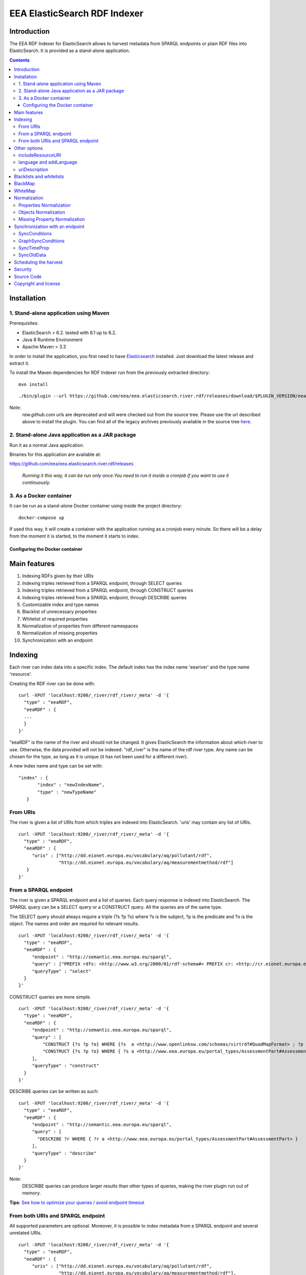 =============================
EEA ElasticSearch RDF Indexer
=============================

Introduction
============

The EEA RDF Indexer for ElasticSearch allows to harvest metadata from
SPARQL endpoints or plain RDF files into ElasticSearch. It is provided as a
stand-alone application.


.. contents::

Installation
============


1. Stand-alone application using Maven
++++++++++++++++++++++++++++++++++++++

Prerequisites:

* ElasticSearch > 6.2. tested with 6.1 up to 6.2.

* Java 8 Runtime Environment

* Apache Maven > 3.3



In order to install the application, you first need to have
`Elasticsearch <http://www.elasticsearch.org/download/>`_ installed. Just
download the latest release and extract it.

.. TODO : change for docker-compose

To install the Maven dependencies for RDF Indexer run from the previously extracted directory:

::

  mvn install

::

./bin/plugin --url https://github.com/eea/eea.elasticsearch.river.rdf/releases/download/$PLUGIN_VERSION/eea-rdf-river-plugin-$PLUGIN_VERSION.zip -i eea-rdf-river

Note:
 *raw.github.com* urls are deprecated and will were checked out from the source tree. Please use the url described above
 to install the plugin. You can find all of the legacy archives previously available in the source tree `here <https://github.com/eea/eea.elasticsearch.river.rdf/releases/download/v1.1/legacy-releases.zip>`_.

2. Stand-alone Java application as a JAR package
++++++++++++++++++++++++++++++++++++++++++++++++

Run it as a normal Java application.

Binaries for this application are available at:

https://github.com/eea/eea.elasticsearch.river.rdf/releases

 *Running it this way, it can be run only once.You need to run it inside a cronjob if you want to use it continuously.*

3. As a Docker container
++++++++++++++++++++++++

It can be run as a stand-alone Docker container using inside the project directory:
::

  docker-compose up

If used this way, it will create a container with the application running as a cronjob every minute. So there will be a
delay from the moment it is started, to the moment it starts to index.

Configuring the Docker container
~~~~~~~~~~~~~~~~~~~~~~~~~~~~~~~~

Main features
=============

1. Indexing RDFs given by their URIs
2. Indexing triples retrieved from a SPARQL endpoint, through SELECT queries
3. Indexing triples retrieved from a SPARQL endpoint, through CONSTRUCT queries
4. Indexing triples retrieved from a SPARQL endpoint, through DESCRIBE queries
5. Customizable index and type names
6. Blacklist of unnecessary properties
7. Whitelist of required properties
8. Normalization of properties from different namespaces
9. Normalization of missing properties
10. Synchronization with an endpoint

Indexing
========

Each river can index data into a specific index. The default index has the index name
'eeariver' and the type name 'resource'.

Creating the RDF river can be done with:

::

 curl -XPUT 'localhost:9200/_river/rdf_river/_meta' -d '{
   "type" : "eeaRDF",
   "eeaRDF" : {
   ...
   }
 }'

"eeaRDF" is the name of the river and should not be changed. It gives ElasticSearch
the information about which river to use. Otherwise, the data provided will not be
indexed. "rdf_river" is the name of the rdf river type. Any name can be chosen for
the type, as long as it is unique (it has not been used for a different river).

A new index name and type can be set with:

::

 "index" : {
        "index" : "newIndexName",
        "type" : "newTypeName"
    }


From URIs
+++++++++

The river is given a list of URIs from which triples are indexed into ElasticSearch.
'uris' may contain any list of URIs.

::

 curl -XPUT 'localhost:9200/_river/rdf_river/_meta' -d '{
   "type" : "eeaRDF",
   "eeaRDF" : {
      "uris" : ["http://dd.eionet.europa.eu/vocabulary/aq/pollutant/rdf",
                "http://dd.eionet.europa.eu/vocabulary/aq/measurementmethod/rdf"]
    }
 }'


From a SPARQL endpoint
++++++++++++++++++++++

The river is given a SPARQL endpoint and a list of queries. Each query response is indexed into ElasticSearch.
The SPARQL query can be a SELECT query or a CONSTRUCT query. All the queries are of the same type.

The SELECT query should always require a triple (?s ?p ?o) where ?s is the subject,
?p is the predicate and ?o is the object. The names and order are required for relevant
results.

::

 curl -XPUT 'localhost:9200/_river/rdf_river/_meta' -d '{
   "type" : "eeaRDF",
   "eeaRDF" : {
      "endpoint" : "http://semantic.eea.europa.eu/sparql",
      "query" : ["PREFIX rdfs: <http://www.w3.org/2000/01/rdf-schema#> PREFIX cr: <http://cr.eionet.europa.eu/ontologies/contreg.rdf#> SELECT ?s ?p ?o WHERE { ?s a cr:SparqlBookmark ; ?p ?o}"],
      "queryType" : "select"
   }
 }'

CONSTRUCT queries are more simple.

::

 curl -XPUT 'localhost:9200/_river/rdf_river/_meta' -d '{
   "type" : "eeaRDF",
   "eeaRDF" : {
      "endpoint" : "http://semantic.eea.europa.eu/sparql",
      "query" : [
          "CONSTRUCT {?s ?p ?o} WHERE {?s  a <http://www.openlinksw.com/schemas/virtrdf#QuadMapFormat> ; ?p ?o}",
          "CONSTRUCT {?s ?p ?o} WHERE { ?s a <http://www.eea.europa.eu/portal_types/AssessmentPart#AssessmentPart> ; ?p ?o}"
      ],
      "queryType" : "construct"
   }
 }'

DESCRIBE queries can be written as such:

::

 curl -XPUT 'localhost:9200/_river/rdf_river/_meta' -d '{
   "type" : "eeaRDF",
   "eeaRDF" : {
      "endpoint" : "http://semantic.eea.europa.eu/sparql",
      "query" : [
        "DESCRIBE ?r WHERE { ?r a <http://www.eea.europa.eu/portal_types/AssessmentPart#AssessmentPart> }
      ],
      "queryType" : "describe"
   }
 }'

Note:
    DESCRIBE queries can produce larger results than other types of queries,
    making the river plugin run out of memory.

**Tips**: `See how to optimize your queries / avoid endpoint timeout <http://taskman.eionet.europa.eu/projects/zope/wiki/HowToWriteOptimalSPARQLQueries>`_

From both URIs and SPARQL endpoint
++++++++++++++++++++++++++++++++++

All supported parameters are optional. Moreover, it is possible to index metadata
from a SPARQL endpoint and several unrelated URIs.

::

 curl -XPUT 'localhost:9200/_river/rdf_river/_meta' -d '{
   "type" : "eeaRDF",
   "eeaRDF" : {
      "uris" : ["http://dd.eionet.europa.eu/vocabulary/aq/pollutant/rdf",
                "http://dd.eionet.europa.eu/vocabulary/aq/measurementmethod/rdf"],
      "endpoint" : "http://semantic.eea.europa.eu/sparql",
      "query" : ["PREFIX rdfs: <http://www.w3.org/2000/01/rdf-schema#> PREFIX cr: <http://cr.eionet.europa.eu/ontologies/contreg.rdf#> CONSTRUCT {?s ?p ?o} WHERE { ?s a cr:SparqlBookmark ; ?p ?o}"],
      "queryType" : "construct"
   }
 }'


Other options
=============

There are several other options available for the index operation. They can be added no matter of the other settings.

includeResourceURI
++++++++++++++++++

Each resource is indexed into ElasticSearch with the _id property set to its URI. This is very convenient because it
is well known that URIs are unique. Some applications however cannot extract the URI from the _id field, so whenever
"includeResourceUri" is set on "true", a new property is added to each resource:
"http://www.w3.org/1999/02/22-rdf-syntax-ns#about", having the value equal to the resource's URI.

The default value for "includeResourceURI" is true.

::

 curl -XPUT 'localhost:9200/_river/rdf_river/_meta' -d '{
   "type" : "eeaRDF",
   "eeaRDF" : {
      "uris" : ["http://dd.eionet.europa.eu/vocabulary/aq/individualexceedances/rdf",
                "http://dd.eionet.europa.eu/vocabulary/aq/pollutant/rdf"],
      "endpoint" : "http://semantic.eea.europa.eu/sparql",
      "query" : ["PREFIX rdfs: <http://www.w3.org/2000/01/rdf-schema#> PREFIX cr: <http://cr.eionet.europa.eu/ontologies/contreg.rdf#> CONSTRUCT {?s ?p ?o} WHERE { ?s a cr:SparqlBookmark ; ?p ?o}"],
      "queryType" : "construct",
      "includeResourceURI" : false
   }
 }'

language and addLanguage
++++++++++++++++++++++++

When "addLanguage" is set on "true", all the languages of the String Literals will be included in the output of a
new property, "language". If "language" is a required property, one that has to describe all the objects, a default
language should be set for when there are no String Literals or they do not have languages defined. This can be done
when indexing the data by setting "language" to be the default language.

The default value for "addLanguage" is true and for "language", "en".

::

 curl -XPUT 'localhost:9200/_river/rdf_river/_meta' -d '{
   "type" : "eeaRDF",
   "eeaRDF" : {
      "uris" : ["http://dd.eionet.europa.eu/vocabulary/aq/individualexceedances/rdf",
                "http://dd.eionet.europa.eu/vocabulary/aq/pollutant/rdf"],
      "endpoint" : "http://semantic.eea.europa.eu/sparql",
      "query" : ["PREFIX rdfs: <http://www.w3.org/2000/01/rdf-schema#> PREFIX cr: <http://cr.eionet.europa.eu/ontologies/contreg.rdf#> CONSTRUCT {?s ?p ?o} WHERE { ?s a cr:SparqlBookmark ; ?p ?o}"],
      "queryType" : "construct",
      "addLanguage" : true,
      "language" : "it"
   }
 }'


uriDescription
++++++++++++++

The value of each predicate (the object) can only be a Literal or a Resource. When it is a Resource (URI) it is
very difficult to obtain information from it, if the information is not indexed in ElasticSearch. Whenever
"uriDescription" is set, the URIs are replaced by the resource's label. The label is the first of the properties
given as arguments for "uriDescription", for which the resource has an object.

::

 curl -XPUT 'localhost:9200/_river/rdf_river/_meta' -d '{
   "type" : "eeaRDF",
   "eeaRDF" : {
      "uris" : ["http://dd.eionet.europa.eu/vocabulary/aq/individualexceedances/rdf",
                "http://dd.eionet.europa.eu/vocabulary/aq/pollutant/rdf"],
      "endpoint" : "http://semantic.eea.europa.eu/sparql",
      "query" : ["PREFIX rdfs: <http://www.w3.org/2000/01/rdf-schema#> PREFIX cr: <http://cr.eionet.europa.eu/ontologies/contreg.rdf#> CONSTRUCT {?s ?p ?o} WHERE { ?s a cr:SparqlBookmark ; ?p ?o}"],
      "queryType" : "construct",
      "addLanguage" : true,
      "uriDescription" : ["http://www.w3.org/2000/01/rdf-schema#label", "http://purl.org/dc/terms/title"]
   }
 }'

Note:
 "uriDescription" is used in Sync queries to *automatically* retrieve descrpition for resources.
 When using "uriDescription" without query optimization, the index speed will increase. A good practice when
 using this feature is:

 * Add the uriDescription fields in synchronization indices
 * Add the uriDescription fields in index creation queries *AND* rewrite your queries so the SPARQL endpoint
   responds with Literals rather than Resources:
::

 SELECT ?s ?p ?o WHERE { $COND }

can be rewritten as:

::

 SELECT ?s ?p ?o WHERE {
   {
     $COND . FILTER(isLiteral(?o))
   } UNION {
     ?s ?p ?o1 .
     $COND -- applied on ?o1 instead of ?o
     ?o1 <http://purl.org/dc/terms/title> ?o
   }
 }

This optimization ensures that the query will return Literals which are indexed faster than Resources.

Blacklists and whitelists
=========================

Depending on the importance of the information, some properties can be skipped or kept.
A blacklist contains properties that should not be indexed with the data while a whitelist
contains all the properties that should be indexed with the data.

A 'proplist' can therefore be of two types: 'white' or 'black'. If the type is not provided,
the list is considered to be white.

The following query indexes only the rdf:type property of the resources.

::

 curl -XPUT 'localhost:9200/_river/rdf_river/_meta' -d '{
   "type" : "eeaRDF",
   "eeaRDF" : {
      "endpoint" : "http://semantic.eea.europa.eu/sparql",
      "query" : ["CONSTRUCT {?s ?p ?o} WHERE {?s  a <http://www.openlinksw.com/schemas/virtrdf#QuadMapFormat> ; ?p ?o}"],
      "queryType" : "construct",
      "proplist" : ["http://www.w3.org/1999/02/22-rdf-syntax-ns#type"],
      "listtype" : "white"
   }
 }'

BlackMap
========

Sometimes the user might not be interested to index some obvious or useless information.
A good example can be the situation in which all the classes have a single superclass. If all
the objects belong to this superclass, then there is no point in adding this information.

A blackMap contains all the pairs property - list of objects that are not meant to be indexed.

::

 curl -XPUT 'localhost:9200/_river/asspart/_meta' -d '{
   "type": "eeaRDF",
   "eeaRDF" : {
      "endpoint" : "http://semantic.eea.europa.eu/sparql",
      "queryType" : "construct",
      "query" : ["CONSTRUCT {?s ?p ?o} WHERE { ?s a <http://www.eea.europa.eu/portal_types/AssessmentPart#AssessmentPart> . ?s ?p ?o}"],
      "blackMap" : {"http://www.w3.org/1999/02/22-rdf-syntax-ns#type":["Tracked File"]}
   }
 }'

WhiteMap
========

Sometimes the user might only be interested to index some information. A whiteMap contains
all the pairs property - list of objects that are meant to be indexed.

::

 curl -XPUT 'localhost:9200/_river/asspart/_meta' -d '{
   "type": "eeaRDF",
   "eeaRDF" : {
      "endpoint" : "http://semantic.eea.europa.eu/sparql",
      "queryType" : "construct",
      "query" : ["CONSTRUCT {?s ?p ?o} WHERE { ?s a <http://www.eea.europa.eu/portal_types/AssessmentPart#AssessmentPart> . ?s ?p ?o}"],
      "whiteMap" : {"http://www.w3.org/1999/02/22-rdf-syntax-ns#type":["Assessment Part"]}
   }
 }'


Normalization
=============

This feature allows the users to rename properties or objects or to state that two
of these are the same, even if their namespaces are different.

Properties Normalization
++++++++++++++++++++++++

'NormProp' contains pairs of property-replacement.
The propertied can be replaced by one or by more properties.

If you choose to replace with one value, the pair should look like:

::

 property: new_property

The properties are replaced
with the given values and if one resource has both properties their values are
grouped in a list.

::

 curl -XPUT 'localhost:9200/_river/rdf_river/_meta' -d '{
   "type" : "eeaRDF",
   "eeaRDF" : {
      "endpoint" : "http://semantic.eea.europa.eu/sparql",
      "query" : ["CONSTRUCT {?s ?p ?o} WHERE {?s  a <http://www.openlinksw.com/schemas/virtrdf#QuadMapFormat> ; ?p ?o}"],
      "queryType" : "construct",
      "normProp" : {
            "http://purl.org/dc/elements/1.1/format" : "format",
            "http://purl.org/dc/elements/1.1/type" : "http://www.w3.org/1999/02/22-rdf-syntax-ns#type",
            "http://example.org/pntology/typeOfData" : "http://www.w3.org/1999/02/22-rdf-syntax-ns#type"
      }
   }
 }'

The data indexed with the previous river will lack the property
http://purl.org/dc/elements/1.1/format, because it will be replaced with "format".
Moreover, all the values of the http://purl.org/dc/elements/1.1/type and
http://example.org/pntology/typeOfData properties of each resource will be grouped
under http://www.w3.org/1999/02/22-rdf-syntax-ns#type.

If you choose to replace a property with more properties, the pair should look like:

::

 property: [new_property1, new_property2]

This is useful when you index from multiple sources, where you want to COPY a property.
It is also useful when you want the same property analyzed in 2 different ways.

Ex: you have a date property, and you want to be able to sort by this date, but also want to have a simple year property indexed.
For this we will create a new analyzer:

::

    "date2year" : {
      "type" : "pattern",
      "pattern" : "[-](.*)"
    }

In the mapping we specify that the year property should use this analyzer:

::

    "year" : {
      "type" : "string",
      "analyzer" : "date2year"
    }

In the normProp we will have:

::

  "normProp": {
    "date_field": ["date_field", "year"]
  }


Objects Normalization
+++++++++++++++++++++

'NormObj', similar with 'NormProp', contains pairs of object-replacement. Objects are
replaced with given values no matter of the property whose value they represent.

::

 curl -XPUT 'localhost:9200/_river/rdf_river/_meta' -d '{
   "type" : "eeaRDF",
   "eeaRDF" : {
      "endpoint" : "http://semantic.eea.europa.eu/sparql",
      "query" : ["CONSTRUCT {?s ?p ?o} WHERE {?s  a <http://www.openlinksw.com/schemas/virtrdf#QuadMapFormat> ; ?p ?o}"],
      "queryType" : "construct",
      "normObj" : {
            "Organisation" : "Organization",
            "Quick Event" : "Event"
      }
   }
 }'

Missing Property Normalization
++++++++++++++++++++++++++++++

'NormMissing' contains pairs of property-default. If the property is missing
in a certain document, it will be indexed with the default value provided in
this dict.

::

 curl -XPUT 'localhost:9200/_river/rdf_river/_meta' -d '{
   "type" : "eeaRDF",
   "eeaRDF" : {
      "endpoint" : "http://semantic.eea.europa.eu/sparql",
      "query" : ["CONSTRUCT {?s ?p ?o} WHERE {?s  a <http://www.openlinksw.com/schemas/virtrdf#QuadMapFormat> ; ?p ?o}"],
      "queryType" : "construct",
      "normMissing" : {
            "http://purl.org/dc/elements/1.1/spatial" : "Other",
            "missing2": ["value1", "value2", ...]
      }
   }
 }'

You have the possibility to set either a single string value for missing values, or a list of strings:

::

"missing1": "value1",
"missing2": ["value1", "value2", ...]


Synchronization with an endpoint
================================

It is possible to query an endpoint for the latest changes and only index these instead of
all the resources. This can be specified by setting the value of 'indexType' to 'sync' instead
of 'full', which is the default one. A value for 'startTime' should be provided because the plugin
queries the endpoint for updates that occured after that moment in time. In case no value is provided,
the time of the last index operation will be considered.

::

 curl -XPUT 'localhost:9200/_river/rdf_river/_meta' -d '{
   "type" : "eeaRDF",
   "eeaRDF" : {
      "indexType" : "sync",
      "endpoint" : "http://semantic.eea.europa.eu/sparql",
      "startTime" : "20131206T15:00:00"
   }
 }'

There are three possible settings for the sync river:
 * syncConditions
 * graphSyncConditions
 * syncTimeProp

SyncConditions
++++++++++++++

This property allows the user to add extra filters when synchronizing with the endpoint.
Therefore, the river will only index some information, updated after a point in time, instead
of all the triples. This property is very useful when only some triples should be indexed.
The resource being indexed is always "?resource".

::

 curl -XPUT 'localhost:9200/_river/rdf_river/_meta' -d '{
   "type" : "eeaRDF",
   "eeaRDF" : {
      "indexType" : "sync",
      "endpoint" : "http://semantic.eea.europa.eu/sparql",
      "syncConditions": "{ { ?resource a <http://www.eea.europa.eu/portal_types/DataFile#DataFile>} UNION {?resource a <http://www.eea.europa.eu/portal_types/Image#Image> } }"
   }
 }'


GraphSyncConditions
+++++++++++++++++++

This porperty allows the user to add extra filters on the source graph of the ?resource.
Similar with SyncConditions this allows to filter out irrelevant triples from the index.
The source graph of the resource being indexed is always "?graph".

::

 curl -XPUT 'localhost:9200/_river/rdf_river/_meta' -d '{
   "type" : "eeaRDF",
   "eeaRDF" : {
      "indexType" : "sync",
      "endpoint" : "http://semantic.eea.europa.eu/sparql",
      "syncConditions": "{ { ?resource a <http://www.eea.europa.eu/portal_types/DataFile#DataFile>} UNION {?resource a <http://www.eea.europa.eu/portal_types/Image#Image> } }"
      "graphSyncConditions": "FILTER (str(?graph) = concat(str(?resource), "/@@rdf"))"
   }
 }'



SyncTimeProp
++++++++++++

Different endpoints may have different properties to present the time when some triple is harvested.
SyncTimeProp sets this property to some known URI so the sync river will only index those triples that
**exist in graphs** which have a higher value for this property than the startTime value.

::

 curl -XPUT 'localhost:9200/_river/rdf_river/_meta' -d '{
   "type" : "eeaRDF",
   "eeaRDF" : {
      "indexType" : "sync",
      "endpoint" : "http://semantic.eea.europa.eu/sparql",
      "syncTimeProp": "http://cr.eionet.europa.eu/ontologies/contreg.rdf#lastRefreshed"
   }
 }'


Note:
  Many of the endpoints update the timestamp of the last harvest as the property of the source graph.
  Also, resources should not have properties reflecting harvest statistics. Therefore,
  it is safer to query the SyncTimeProp of graph rather than the one of the resource.


SyncOldData
+++++++++++

Sometimes some information is harvested and later on it is modified but it no longer fit into the
first selection criteria. The initial resource wil no longer be needed into the dataset. However,
due to the SyncConditions only resources that fit the initial (or new) conditions are synchronized,
so the old data should be deleted as well. When this property is set to True, the modified resources
that no longer match the conditions are deleted.

::

 curl -XPUT 'localhost:9200/_river/rdf_river/_meta' -d '{
   "type" : "eeaRDF",
   "eeaRDF" : {
      "indexType" : "sync",
      "endpoint" : "http://semantic.eea.europa.eu/sparql",
      "syncOldData": true
   }
 }'

Scheduling the harvest
======================

To schedule the data harvest just create a crontab with the desired interval. Cron
is a time-based job scheduler. It makes it possible to schedule commands or scripts
run periodically at fixed times, dates and intervals, through crontabs (cron table).
The basic format of a crontab consists of six fields, separated by spaces. These fields
must always be in the following order (with no empty fields):

::

 Minute Hour Day_of_Month Month Day_of_Week Command

The  accepted values for each field are:

* Minute: 0-59

* Hour: 0-23

* Day_of_Month: 1-31

* Month: 1-12 or Jan-Dec

* Day_of_Week: 0-6 or Sun-Sat

* Command: the command to run, including its parameters if any

The wildcard character replaces any possible value for the field it represents. It also
helps scheduling something to run every x times (minutes, hours, day, month, day of week)
with the syntax: "*\x".

In the example below, command is run every two months, on the 1st and 15th, at 20:00 (8:00 PM).

::

 # Minute   Hour   Day of Month       Month          Day of Week        Command
 # (0-59)  (0-23)     (1-31)    (1-12 or Jan-Dec)  (0-6 or Sun-Sat)
     0       20        1,15           */2               *           /{path}/command

The command to run should remove both the old river index and the indexed data, and add a new
index, as in the example below:

::

 curl -XDELETE 'localhost:9200/rdfdata'
 curl -XDELETE 'localhost:9200/_river/name_of_river'
 curl -XPUT 'localhost:9200/_river/name_of_river/_meta' -d '{
     "type" : "eeaRDF",
     "eeaRDF" : {
           ...
      }
 }'

Security
========

Since ElasticSearch does not provide authentication or access control
functionalities, dropping or modifying indexes can be done by anyone.
To keep the indexed information safe, the
`Jetty HTTP transport plugin <https://github.com/sonian/elasticsearch-jetty>`_
should be installed and configured.

Source Code
===========

https://github.com/eea/eea.elasticsearch.river.rdf


Copyright and license
=====================

The Initial Owner of the Original Code is European Environment Agency (EEA).
All Rights Reserved.

The EEA ElasticSearch RDF River Plugin (the Original Code) is free software;
you can redistribute it and/or modify it under the terms of the GNU
General Public License as published by the Free Software Foundation;
either version 2 of the License, or (at your option) any later
version.